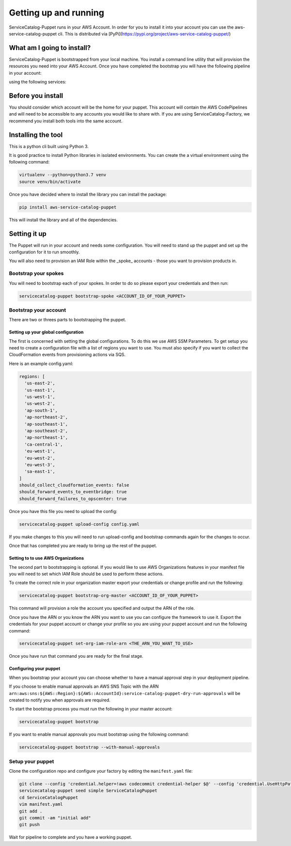 Getting up and running
======================

ServiceCatalog-Puppet runs in your AWS Account.  In order for you to install it into your account you can use the 
aws-service-catalog-puppet cli.  This is distributed via [PyPi](https://pypi.org/project/aws-service-catalog-puppet/)


What am I going to install?
---------------------------

ServiceCatalog-Puppet is bootstrapped from your local machine.  You install a command line utility that will provision
the resources you need into your AWS Account.  Once you have completed the bootstrap you will have the following pipeline
in your account:


.. image:: ./puppet-getting-started-what-am-i-going-to-install-pipeline.png


using the following services:

.. image:: ./puppet-getting-started-what-am-i-going-to-install.png



Before you install
------------------

You should consider which account will be the home for your puppet.  This account will contain the AWS CodePipelines
and will need to be accessible to any accounts you would like to share with.  If you are using ServiceCatalog-Factory,
we recommend you install both tools into the same account. 
 

Installing the tool
-------------------

This is a python cli built using Python 3.

It is good practice to install Python libraries in isolated environments.  You can create the a virtual environment using
the following command:

.. code-block:: bash

    virtualenv --python=python3.7 venv
    source venv/bin/activate

Once you have decided where to install the library you can install the package:

.. code-block:: bash

    pip install aws-service-catalog-puppet


This will install the library and all of the dependencies.

Setting it up
-------------

The Puppet will run in your account and needs some configuration.  You will need to stand up the puppet and set up the 
configuration for it to run smoothly.

You will also need to provision an IAM Role within the _spoke_ accounts - those you want to provision products in.

Bootstrap your spokes
~~~~~~~~~~~~~~~~~~~~~

You will need to bootstrap each of your spokes.  In order to do so please export your credentials and then run:

.. code-block:: bash

    servicecatalog-puppet bootstrap-spoke <ACCOUNT_ID_OF_YOUR_PUPPET>


Bootstrap your account
~~~~~~~~~~~~~~~~~~~~~~

There are two or threes parts to bootstrapping the puppet.  

Setting up your global configuration
^^^^^^^^^^^^^^^^^^^^^^^^^^^^^^^^^^^^
The first is concerned with setting the global configurations.  
To do this we use AWS SSM Parameters.  To get setup you need to create a configuration file with a list of regions you want to 
use.  You must also specify if you want to collect the CloudFormation events from provisioning actions via SQS.

Here is an example config.yaml:

.. code-block:: yaml

    regions: [
      'us-east-2',
      'us-east-1',
      'us-west-1',
      'us-west-2',
      'ap-south-1',
      'ap-northeast-2',
      'ap-southeast-1',
      'ap-southeast-2',
      'ap-northeast-1',
      'ca-central-1',
      'eu-west-1',
      'eu-west-2',
      'eu-west-3',
      'sa-east-1',
    ]
    should_collect_cloudformation_events: false
    should_forward_events_to_eventbridge: true
    should_forward_failures_to_opscenter: true

Once you have this file you need to upload the config:

.. code-block:: bash

    servicecatalog-puppet upload-config config.yaml


If you make changes to this you will need to run upload-config and bootstrap commands again for the changes to occur.

Once that has completed you are ready to bring up the rest of the puppet.

Setting to to use AWS Organizations
^^^^^^^^^^^^^^^^^^^^^^^^^^^^^^^^^^^

The second part to bootstrapping is optional.  If you would like to use AWS Organizations features in your manifest file 
you will need to set which IAM Role should be used to perform these actions.  

To create the correct role in your organization master export your credentials or change profile and run the following:

.. code-block:: bash

    servicecatalog-puppet bootstrap-org-master <ACCOUNT_ID_OF_YOUR_PUPPET>


This command will provision a role the account you specified and output the ARN of the role.

Once you have the ARN or you know the ARN you want to use you can configure the framework to use it.  Export the 
credentials for your puppet account or change your profile so you are using your puppet account and run the following 
command:

.. code-block:: bash

    servicecatalog-puppet set-org-iam-role-arn <THE_ARN_YOU_WANT_TO_USE>  


Once you have run that command you are ready for the final stage.

Configuring your puppet
^^^^^^^^^^^^^^^^^^^^^^^

When you bootstrap your account you can choose whether to have a manual approval step in your deployment pipeline.

If you choose to enable manual approvals an AWS SNS Topic with the ARN
``arn:aws:sns:${AWS::Region}:${AWS::AccountId}:service-catalog-puppet-dry-run-approvals`` will be created to notify you
when approvals are required.

To start the bootstrap process you must run the following in your master account:

.. code-block:: bash

    servicecatalog-puppet bootstrap

If you want to enable manual approvals you must bootstrap using the following command:

.. code-block:: bash

    servicecatalog-puppet bootstrap --with-manual-approvals


Setup your puppet
~~~~~~~~~~~~~~~~~

Clone the configuration repo and configure your factory by editing the ``manifest.yaml`` file:

.. code-block:: bash

    git clone --config 'credential.helper=!aws codecommit credential-helper $@' --config 'credential.UseHttpPath=true' https://git-codecommit.eu-west-1.amazonaws.com/v1/repos/ServiceCatalogPuppet
    servicecatalog-puppet seed simple ServiceCatalogPuppet
    cd ServiceCatalogPuppet
    vim manifest.yaml
    git add .
    git commit -am "initial add"
    git push

Wait for pipeline to complete and you have a working puppet.